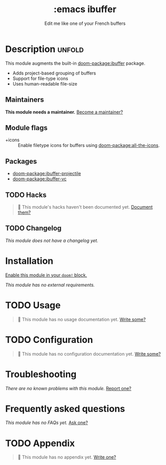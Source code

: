 #+title:    :emacs ibuffer
#+subtitle: Edit me like one of your French buffers
#+created:  October 20, 2019
#+since:    21.12.0

* Description :unfold:
This module augments the built-in [[doom-package:ibuffer]] package.

- Adds project-based grouping of buffers
- Support for file-type icons
- Uses human-readable file-size

** Maintainers
*This module needs a maintainer.* [[doom-contrib-maintainer:][Become a maintainer?]]

** Module flags
- +icons ::
  Enable filetype icons for buffers using [[doom-package:all-the-icons]].

** Packages
- [[doom-package:ibuffer-projectile]]
- [[doom-package:ibuffer-vc]]

** TODO Hacks
#+begin_quote
 🔨 This module's hacks haven't been documented yet. [[doom-contrib-module:][Document them?]]
#+end_quote

** TODO Changelog
# This section will be machine generated. Don't edit it by hand.
/This module does not have a changelog yet./

* Installation
[[id:01cffea4-3329-45e2-a892-95a384ab2338][Enable this module in your ~doom!~ block.]]

/This module has no external requirements./

* TODO Usage
#+begin_quote
 🔨 This module has no usage documentation yet. [[doom-contrib-module:][Write some?]]
#+end_quote

* TODO Configuration
#+begin_quote
 🔨 This module has no configuration documentation yet. [[doom-contrib-module:][Write some?]]
#+end_quote

* Troubleshooting
/There are no known problems with this module./ [[doom-report:][Report one?]]

* Frequently asked questions
/This module has no FAQs yet./ [[doom-suggest-faq:][Ask one?]]

* TODO Appendix
#+begin_quote
 🔨 This module has no appendix yet. [[doom-contrib-module:][Write one?]]
#+end_quote
